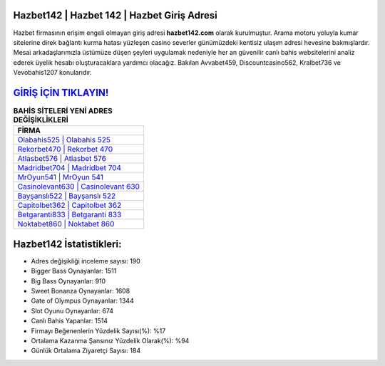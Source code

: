 ﻿Hazbet142 | Hazbet 142 | Hazbet Giriş Adresi
===================================

.. image:: images/hazbet-giris.jpg
   :width: 600
   
Hazbet firmasının erişim engeli olmayan giriş adresi **hazbet142.com** olarak kurulmuştur. Arama motoru yoluyla kumar sitelerine direk bağlantı kurma hatası yüzleşen casino severler günümüzdeki kentisiz ulaşım adresi hevesine bakmışlardır. Mesai arkadaşlarımızla üstümüze düşen şeyleri uygulamak nedeniyle her an güvenilir canlı bahis websitelerini analiz ederek üyelik hesabı oluşturacaklara yardımcı olacağız. Bakılan Avvabet459, Discountcasino562, Kralbet736 ve Vevobahis1207 konularıdır.

`GİRİŞ İÇİN TIKLAYIN! <https://cutt.ly/QwVVg2Vk>`_
==============

.. list-table:: **BAHİS SİTELERİ YENİ ADRES DEĞİŞİKLİKLERİ**
   :widths: 100
   :header-rows: 1

   * - FİRMA
   * - `Olabahis525 | Olabahis 525 <olabahis525-olabahis-525-olabahis-giris-adresi.html>`_
   * - `Rekorbet470 | Rekorbet 470 <rekorbet470-rekorbet-470-rekorbet-giris-adresi.html>`_
   * - `Atlasbet576 | Atlasbet 576 <atlasbet576-atlasbet-576-atlasbet-giris-adresi.html>`_	 
   * - `Madridbet704 | Madridbet 704 <madridbet704-madridbet-704-madridbet-giris-adresi.html>`_	 
   * - `MrOyun541 | MrOyun 541 <mroyun541-mroyun-541-mroyun-giris-adresi.html>`_ 
   * - `Casinolevant630 | Casinolevant 630 <casinolevant630-casinolevant-630-casinolevant-giris-adresi.html>`_
   * - `Bayşanslı522 | Bayşanslı 522 <baysansli522-baysansli-522-baysansli-giris-adresi.html>`_	 
   * - `Capitolbet362 | Capitolbet 362 <capitolbet362-capitolbet-362-capitolbet-giris-adresi.html>`_
   * - `Betgaranti833 | Betgaranti 833 <betgaranti833-betgaranti-833-betgaranti-giris-adresi.html>`_
   * - `Noktabet860 | Noktabet 860 <noktabet860-noktabet-860-noktabet-giris-adresi.html>`_
	 
Hazbet142 İstatistikleri:
===================================	 
* Adres değişikliği inceleme sayısı: 190
* Bigger Bass Oynayanlar: 1511
* Big Bass Oynayanlar: 910
* Sweet Bonanza Oynayanlar: 1608
* Gate of Olympus Oynayanlar: 1344
* Slot Oyunu Oynayanlar: 674
* Canlı Bahis Yapanlar: 1514
* Firmayı Beğenenlerin Yüzdelik Sayısı(%): %17
* Ortalama Kazanma Şansınız Yüzdelik Olarak(%): %94
* Günlük Ortalama Ziyaretçi Sayısı: 184
